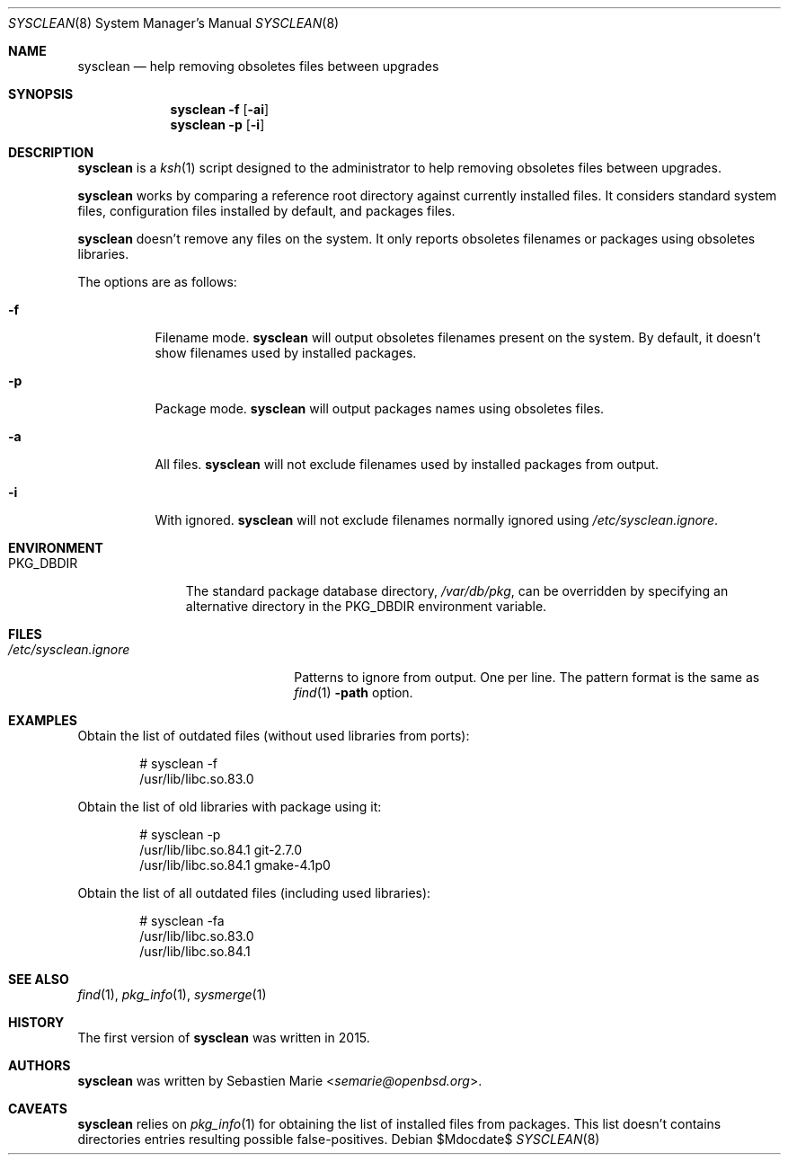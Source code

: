 .\"	$OpenBSD$
.\"
.\" Copyright (c) 2016 Sebastien Marie <semarie@openbsd.org>
.\"
.\" Permission to use, copy, modify, and distribute this software for any
.\" purpose with or without fee is hereby granted, provided that the above
.\" copyright notice and this permission notice appear in all copies.
.\"
.\" THE SOFTWARE IS PROVIDED "AS IS" AND THE AUTHOR DISCLAIMS ALL WARRANTIES
.\" WITH REGARD TO THIS SOFTWARE INCLUDING ALL IMPLIED WARRANTIES OF
.\" MERCHANTABILITY AND FITNESS. IN NO EVENT SHALL THE AUTHOR BE LIABLE FOR
.\" ANY SPECIAL, DIRECT, INDIRECT, OR CONSEQUENTIAL DAMAGES OR ANY DAMAGES
.\" WHATSOEVER RESULTING FROM LOSS OF USE, DATA OR PROFITS, WHETHER IN AN
.\" ACTION OF CONTRACT, NEGLIGENCE OR OTHER TORTIOUS ACTION, ARISING OUT OF
.\" OR IN CONNECTION WITH THE USE OR PERFORMANCE OF THIS SOFTWARE.
.\"
.\" The following requests are required for all man pages.
.\"
.\" Remove `\&' from the line below.
.Dd $Mdocdate$
.Dt SYSCLEAN 8
.Os
.Sh NAME
.Nm sysclean
.Nd help removing obsoletes files between upgrades
.Sh SYNOPSIS
.Nm
.Fl f
.Op Fl ai
.Nm
.Fl p
.Op Fl i
.Sh DESCRIPTION
.Nm
is a
.Xr ksh 1
script designed to the administrator to help removing obsoletes files between
upgrades.
.Pp
.Nm
works by comparing a reference root directory against currently installed files.
It considers standard system files, configuration files installed by default,
and packages files.
.Pp
.Nm
doesn't remove any files on the system. It only reports obsoletes filenames or
packages using obsoletes libraries.
.Pp
The options are as follows:
.Bl -tag -width Ds
.It Fl f
Filename mode.
.Nm
will output obsoletes filenames present on the system. By default, it doesn't
show filenames used by installed packages.
.It Fl p
Package mode.
.Nm
will output packages names using obsoletes files.
.It Fl a
All files.
.Nm
will not exclude filenames used by installed packages from output.
.It Fl i
With ignored.
.Nm
will not exclude filenames normally ignored using
.Pa /etc/sysclean.ignore .
.El
.Sh ENVIRONMENT
.Bl -tag -width "PKG_DBDIR"
.It Ev PKG_DBDIR
The standard package database directory,
.Pa /var/db/pkg ,
can be overridden by specifying an alternative directory in the
.Ev PKG_DBDIR
environment variable.
.El
.Sh FILES
.Bl -tag -width "/etc/sysclean.ignore"
.It Pa /etc/sysclean.ignore
Patterns to ignore from output. One per line. The pattern format is the same as
.Xr find 1
.Fl path
option.
.El
.Sh EXAMPLES
Obtain the list of outdated files (without used libraries from ports):
.Bd -literal -offset indent
# sysclean -f
/usr/lib/libc.so.83.0
.Ed
.Pp
Obtain the list of old libraries with package using it:
.Bd -literal -offset indent
# sysclean -p
/usr/lib/libc.so.84.1   git-2.7.0
/usr/lib/libc.so.84.1   gmake-4.1p0
.Ed
.Pp
Obtain the list of all outdated files (including used libraries):
.Bd -literal -offset indent
# sysclean -fa
/usr/lib/libc.so.83.0
/usr/lib/libc.so.84.1
.Ed
.Sh SEE ALSO
.Xr find 1 ,
.Xr pkg_info 1 ,
.Xr sysmerge 1
.Sh HISTORY
The first version of
.Nm
was written in 2015.
.Sh AUTHORS
.An -nosplit
.Nm
was written by
.An Sebastien Marie Aq Mt semarie@openbsd.org .
.Sh CAVEATS
.Nm
relies on
.Xr pkg_info 1
for obtaining the list of installed files from packages.
This list doesn't contains directories entries resulting possible
false-positives.
